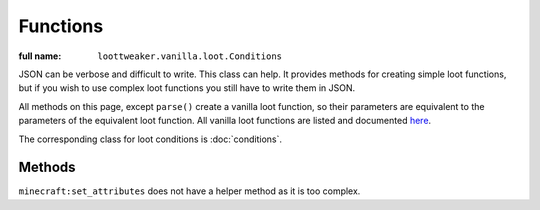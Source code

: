 Functions
=========

:full name: ``loottweaker.vanilla.loot.Conditions``

JSON can be verbose and difficult to write. This class can help.
It provides methods for creating simple loot functions, but if you wish to use complex loot functions you still have to write them in JSON.

All methods on this page, except ``parse()`` create a vanilla loot function, so their parameters are equivalent to the parameters of the equivalent loot function.
All vanilla loot functions are listed and documented `here <https://minecraft.gamepedia.com/Loot_table#Functions>`_.

The corresponding class for loot conditions is :doc:`conditions`.

Methods
-------

.. java:method :: LootFunction enchantRandomly(String[] enchantIDList)
    :outertype: Functions
    
    :equivalent to: ``minecraft:enchant_randomly``
    :errors: if any enchantment ID does not resolve to an enchantment

.. java:method :: LootFunction enchantWithLevels(int min, int max, boolean isTreasure)
    :outertype: Functions
    
    :equivalent to: ``minecraft:enchant_with_levels``

.. java:method :: LootFunction lootingEnchantBonus(int min, int max, int limit)
    :outertype: Functions
    
    :equivalent to: ``minecraft:looting_enchant``

.. java:method :: LootFunction setCount(int min, int max)

    :equivalent to: ``minecraft:set_count``

.. java:method :: LootFunction setDamage(float min, float max)
    :outertype: Functions
    
    :equivalent to: ``minecraft:set_damage``
    :errors: if ``max`` is greater than 1.0

.. java:method :: LootFunction setMetadata(int min, int max)
    :outertype: Functions
    
    :equivalent to: ``minecraft:set_data``

.. java:method :: LootFunction setNBT(IData nbtAsJson)
    :outertype: Functions
    
    :equivalent to: ``minecraft:set_nbt``

.. java:method :: LootFunction smelt()
    :outertype: Functions
    
    :equivalent to: ``minecraft:furnace_smelt``

.. java:method :: LootFunction parse(IData json)
    :outertype: Functions
    
    Parses a `DataMap <https://crafttweaker.readthedocs.io/en/latest/#Vanilla/Data/DataMap/>`_ as if it were the JSON form of a ``LootFunction``.
    It is recommended that the keys are enclosed in quotes to avoid conflicts between JSON key names and ZenScript keywords.
    :return: ``json`` as a LootFunction.
    :errors: if ``json`` is not a ``DataMap``.

``minecraft:set_attributes`` does not have a helper method as it is too complex.